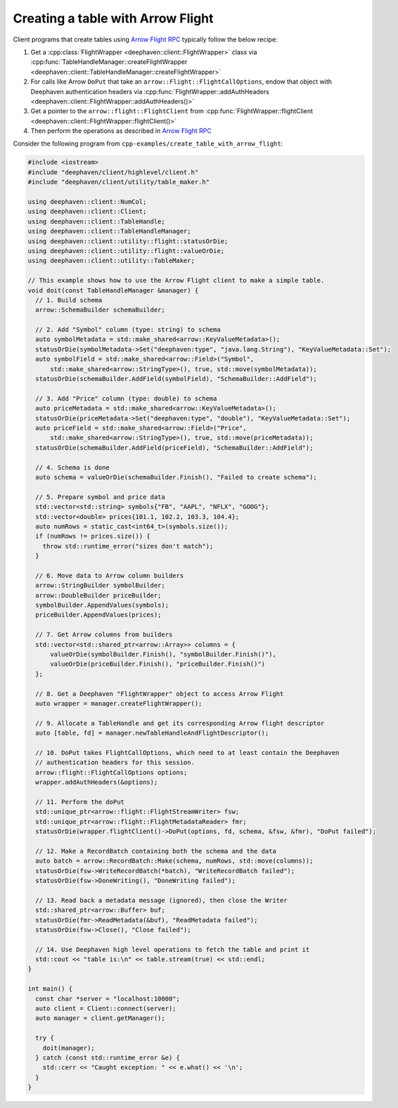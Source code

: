 Creating a table with Arrow Flight
==================================

Client programs that create tables using
`Arrow Flight RPC <https://arrow.apache.org/docs/cpp/flight.html>`__
typically follow the below recipe:

1. Get a :cpp:class:`FlightWrapper <deephaven::client::FlightWrapper>` class via
   :cpp:func:`TableHandleManager::createFlightWrapper <deephaven::client::TableHandleManager::createFlightWrapper>`
2. For calls like Arrow ``DoPut`` that take an ``arrow::Flight::FlightCallOptions``, endow that object with
   Deephaven authentication headers via
   :cpp:func:`FlightWrapper::addAuthHeaders <deephaven::client::FlightWrapper::addAuthHeaders()>`
3. Get a pointer to the ``arrow::flight::FlightClient`` from
   :cpp:func:`FlightWrapper::flightClient <deephaven::client::FlightWrapper::flightClient()>`
4. Then perform the operations as described in
   `Arrow Flight RPC <https://arrow.apache.org/docs/cpp/flight.html>`__   

Consider the following program from ``cpp-examples/create_table_with_arrow_flight``:

.. code:: c++

  #include <iostream>
  #include "deephaven/client/highlevel/client.h"
  #include "deephaven/client/utility/table_maker.h"

  using deephaven::client::NumCol;
  using deephaven::client::Client;
  using deephaven::client::TableHandle;
  using deephaven::client::TableHandleManager;
  using deephaven::client::utility::flight::statusOrDie;
  using deephaven::client::utility::flight::valueOrDie;
  using deephaven::client::utility::TableMaker;

  // This example shows how to use the Arrow Flight client to make a simple table.
  void doit(const TableHandleManager &manager) {
    // 1. Build schema
    arrow::SchemaBuilder schemaBuilder;

    // 2. Add "Symbol" column (type: string) to schema
    auto symbolMetadata = std::make_shared<arrow::KeyValueMetadata>();
    statusOrDie(symbolMetadata->Set("deephaven:type", "java.lang.String"), "KeyValueMetadata::Set");
    auto symbolField = std::make_shared<arrow::Field>("Symbol",
	std::make_shared<arrow::StringType>(), true, std::move(symbolMetadata));
    statusOrDie(schemaBuilder.AddField(symbolField), "SchemaBuilder::AddField");

    // 3. Add "Price" column (type: double) to schema
    auto priceMetadata = std::make_shared<arrow::KeyValueMetadata>();
    statusOrDie(priceMetadata->Set("deephaven:type", "double"), "KeyValueMetadata::Set");
    auto priceField = std::make_shared<arrow::Field>("Price",
	std::make_shared<arrow::StringType>(), true, std::move(priceMetadata));
    statusOrDie(schemaBuilder.AddField(priceField), "SchemaBuilder::AddField");

    // 4. Schema is done
    auto schema = valueOrDie(schemaBuilder.Finish(), "Failed to create schema");

    // 5. Prepare symbol and price data
    std::vector<std::string> symbols{"FB", "AAPL", "NFLX", "GOOG"};
    std::vector<double> prices{101.1, 102.2, 103.3, 104.4};
    auto numRows = static_cast<int64_t>(symbols.size());
    if (numRows != prices.size()) {
      throw std::runtime_error("sizes don't match");
    }

    // 6. Move data to Arrow column builders
    arrow::StringBuilder symbolBuilder;
    arrow::DoubleBuilder priceBuilder;
    symbolBuilder.AppendValues(symbols);
    priceBuilder.AppendValues(prices);

    // 7. Get Arrow columns from builders
    std::vector<std::shared_ptr<arrow::Array>> columns = {
	valueOrDie(symbolBuilder.Finish(), "symbolBuilder.Finish()"),
	valueOrDie(priceBuilder.Finish(), "priceBuilder.Finish()")
    };

    // 8. Get a Deephaven "FlightWrapper" object to access Arrow Flight
    auto wrapper = manager.createFlightWrapper();

    // 9. Allocate a TableHandle and get its corresponding Arrow flight descriptor
    auto [table, fd] = manager.newTableHandleAndFlightDescriptor();

    // 10. DoPut takes FlightCallOptions, which need to at least contain the Deephaven
    // authentication headers for this session.
    arrow::flight::FlightCallOptions options;
    wrapper.addAuthHeaders(&options);

    // 11. Perform the doPut
    std::unique_ptr<arrow::flight::FlightStreamWriter> fsw;
    std::unique_ptr<arrow::flight::FlightMetadataReader> fmr;
    statusOrDie(wrapper.flightClient()->DoPut(options, fd, schema, &fsw, &fmr), "DoPut failed");

    // 12. Make a RecordBatch containing both the schema and the data
    auto batch = arrow::RecordBatch::Make(schema, numRows, std::move(columns));
    statusOrDie(fsw->WriteRecordBatch(*batch), "WriteRecordBatch failed");
    statusOrDie(fsw->DoneWriting(), "DoneWriting failed");

    // 13. Read back a metadata message (ignored), then close the Writer
    std::shared_ptr<arrow::Buffer> buf;
    statusOrDie(fmr->ReadMetadata(&buf), "ReadMetadata failed");
    statusOrDie(fsw->Close(), "Close failed");

    // 14. Use Deephaven high level operations to fetch the table and print it
    std::cout << "table is:\n" << table.stream(true) << std::endl;
  }

  int main() {
    const char *server = "localhost:10000";
    auto client = Client::connect(server);
    auto manager = client.getManager();

    try {
      doit(manager);
    } catch (const std::runtime_error &e) {
      std::cerr << "Caught exception: " << e.what() << '\n';
    }
  }
